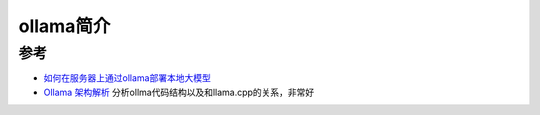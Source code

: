 .. _intro_ollama:

===============
ollama简介
===============

参考
======

- `如何在服务器上通过ollama部署本地大模型 <https://www.cnblogs.com/sxxs/p/18473835>`_
- `Ollama 架构解析 <https://blog.inoki.cc/2024/04/16/Ollama-cn/>`_ 分析ollma代码结构以及和llama.cpp的关系，非常好
